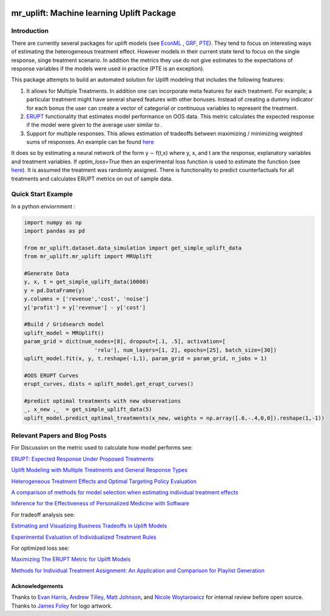 .. figure:: https://github.com/Ibotta/mr_uplift/blob/master/doc/images/mr_uplift_logo.png
   :alt: mr_erupt

mr_uplift: Machine learning Uplift Package
========================================================


Introduction
-----------------
There are currently several packages for uplift models (see `EconML <https://github.com/microsoft/EconML>`__ ,  `GRF <https://github.com/grf-labs/grf>`__, `PTE <https://cran.r-project.org/web/packages/PTE/index.html>`__). They tend to focus on interesting ways of estimating the heterogeneous treatment effect. However models in their current state tend to focus on the single response, singe treatment scenario. In addition the metrics they use do not give estimates to the expectations of response variables if the models were used in practice (PTE is an exception).

This package attempts to build an automated solution for Uplift modeling that includes the following features:

#. It allows for Multiple Treatments. In addition one can incorporate meta features for each treatment. For example; a particular treatment might have several shared features with other bonuses. Instead of creating a dummy indicator for each bonus the user can create a vector of categorial or continuous variables to represent the treatment.
#. `ERUPT <https://medium.com/building-ibotta/erupt-expected-response-under-proposed-treatments-ff7dd45c84b4>`__ functionality that estimates model performance on OOS data. This metric calculates the expected response if the model were given to the average user similar to .
#. Support for multiple responses. This allows estimation of tradeoffs between maximizing / minimizing weighted sums of responses. An example can be found `here <https://medium.com/building-ibotta/estimating-and-visualizing-business-tradeoffs-in-uplift-models-80ff845a5698>`__

It does so by estimating a neural network of the form y ∼ f(t,x) where y, x, and t are the response, explanatory variables and treatment variables. If `optim_loss=True` then an experimental loss function is used to estimate the function (see `here <https://github.com/Ibotta/mr_uplift/blob/master/examples/mr_uplift_new_optimized_loss.ipynb>`__). It is assumed the treatment was randomly assigned. There is functionality to predict counterfactuals for all treatments and calculates ERUPT metrics on out of sample data. 


Quick Start Example
-------------------

In a python enviornment :

.. code-block:: python

    import numpy as np
    import pandas as pd

    from mr_uplift.dataset.data_simulation import get_simple_uplift_data
    from mr_uplift.mr_uplift import MRUplift

    #Generate Data
    y, x, t = get_simple_uplift_data(10000)
    y = pd.DataFrame(y)
    y.columns = ['revenue','cost', 'noise']
    y['profit'] = y['revenue'] - y['cost']

    #Build / Gridsearch model
    uplift_model = MRUplift()
    param_grid = dict(num_nodes=[8], dropout=[.1, .5], activation=[
                          'relu'], num_layers=[1, 2], epochs=[25], batch_size=[30])
    uplift_model.fit(x, y, t.reshape(-1,1), param_grid = param_grid, n_jobs = 1)

    #OOS ERUPT Curves
    erupt_curves, dists = uplift_model.get_erupt_curves()

    #predict optimal treatments with new observations
    _, x_new ,_  = get_simple_uplift_data(5)
    uplift_model.predict_optimal_treatments(x_new, weights = np.array([.6,-.4,0,0]).reshape(1,-1))


.. figure:: https://github.com/Ibotta/mr_uplift/blob/master/doc/images/erupt_curves.png
   :alt: erupt-curves

Relevant Papers and Blog Posts
------------------------------

For Discussion on the metric used to calculate how model performs see:

`ERUPT: Expected Response Under Proposed Treatments <https://medium.com/building-ibotta/erupt-expected-response-under-proposed-treatments-ff7dd45c84b4>`__

`Uplift Modeling with Multiple Treatments and General Response Types <https://arxiv.org/pdf/1705.08492.pdf>`__

`Heterogeneous Treatment Effects and Optimal Targeting Policy Evaluation <https://papers.ssrn.com/sol3/papers.cfm?abstract_id=3111957>`__

`A comparison of methods for model selection when estimating individual treatment effects <https://arxiv.org/pdf/1804.05146.pdf>`__

`Inference for the Effectiveness of Personalized Medicine with Software <https://arxiv.org/pdf/1404.7844.pdf>`__

For tradeoff analysis see:

`Estimating and Visualizing Business Tradeoffs in Uplift Models <https://medium.com/building-ibotta/estimating-and-visualizing-business-tradeoffs-in-uplift-models-80ff845a5698>`__

`Experimental Evaluation of Individualized Treatment Rules <https://imai.fas.harvard.edu/research/files/indtreat.pdf>`__

For optimized loss see:

`Maximizing The ERUPT Metric for Uplift Models <https://medium.com/building-ibotta/maximizing-the-erupt-metric-for-uplift-models-f8d7e57bfdf2>`__

`Methods for Individual Treatment Assignment: An Application and Comparison for Playlist Generation <https://arxiv.org/pdf/2004.11532.pdf>`__

Acknowledgements
~~~~~~~~~~~~~~~~
Thanks to `Evan Harris <https://github.com/denver1117>`__, `Andrew Tilley <https://github.com/tilleyand>`__, `Matt Johnson <https://github.com/mattsgithub>`__, and `Nicole Woytarowicz <https://github.com/nicolele>`__  for internal review before open source. Thanks to `James Foley <https://github.com/chadfoley36>`__ for logo artwork.

